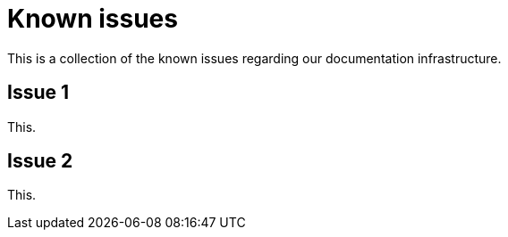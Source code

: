 = Known issues

This is a collection of the known issues regarding our documentation infrastructure.

== Issue 1

This.

== Issue 2

This.